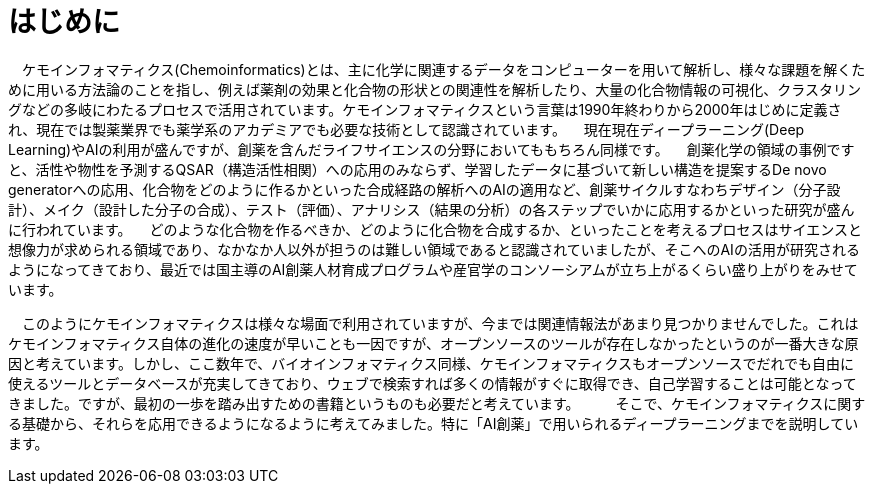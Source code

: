 = はじめに

　ケモインフォマティクス(Chemoinformatics)とは、主に化学に関連するデータをコンピューターを用いて解析し、様々な課題を解くために用いる方法論のことを指し、例えば薬剤の効果と化合物の形状との関連性を解析したり、大量の化合物情報の可視化、クラスタリングなどの多岐にわたるプロセスで活用されています。ケモインフォマティクスという言葉は1990年終わりから2000年はじめに定義され、現在では製薬業界でも薬学系のアカデミアでも必要な技術として認識されています。
　現在現在ディープラーニング(Deep Learning)やAIの利用が盛んですが、創薬を含んだライフサイエンスの分野においてももちろん同様です。
　創薬化学の領域の事例ですと、活性や物性を予測するQSAR（構造活性相関）への応用のみならず、学習したデータに基づいて新しい構造を提案するDe novo generatorへの応用、化合物をどのように作るかといった合成経路の解析へのAIの適用など、創薬サイクルすなわちデザイン（分子設計）、メイク（設計した分子の合成）、テスト（評価）、アナリシス（結果の分析）の各ステップでいかに応用するかといった研究が盛んに行われています。
　どのような化合物を作るべきか、どのように化合物を合成するか、といったことを考えるプロセスはサイエンスと想像力が求められる領域であり、なかなか人以外が担うのは難しい領域であると認識されていましたが、そこへのAIの活用が研究されるようになってきており、最近では国主導のAI創薬人材育成プログラムや産官学のコンソーシアムが立ち上がるくらい盛り上がりをみせています。

　このようにケモインフォマティクスは様々な場面で利用されていますが、今までは関連情報法があまり見つかりませんでした。これはケモインフォマティクス自体の進化の速度が早いことも一因ですが、オープンソースのツールが存在しなかったというのが一番大きな原因と考えています。しかし、ここ数年で、バイオインフォマティクス同様、ケモインフォマティクスもオープンソースでだれでも自由に使えるツールとデータベースが充実してきており、ウェブで検索すれば多くの情報がすぐに取得でき、自己学習することは可能となってきました。ですが、最初の一歩を踏み出すための書籍というものも必要だと考えています。
　
　そこで、ケモインフォマティクスに関する基礎から、それらを応用できるようになるように考えてみました。特に「AI創薬」で用いられるディープラーニングまでを説明しています。


